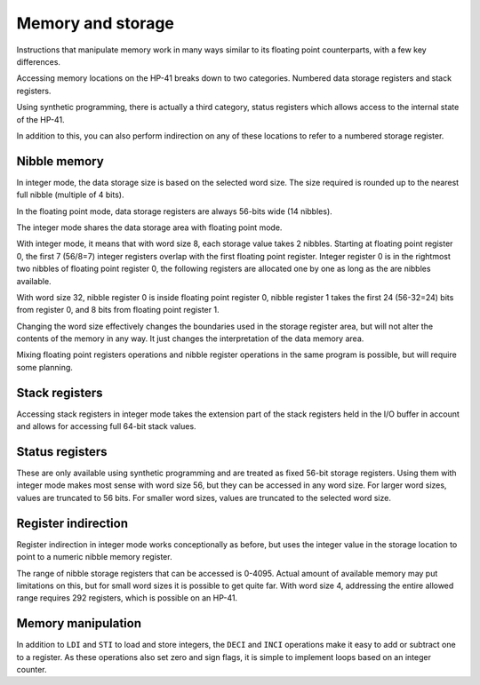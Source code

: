 
******************
Memory and storage
******************

Instructions that manipulate memory work in many ways similar to its floating point counterparts, with a few key differences.

Accessing memory locations on the HP-41 breaks down to two categories. Numbered data storage registers and stack registers.

Using synthetic programming, there is actually a third category, status registers which allows access to the internal state of the HP-41.

In addition to this, you can also perform indirection on any of these locations to refer to a numbered storage register.


.. index:: nibble memory, storage memory, memory; nibble, memory; storage

Nibble memory
=============

In integer mode, the data storage size is based on the selected word size. The size required is rounded up to the nearest full nibble (multiple of 4 bits).

In the floating point mode, data storage registers are always 56-bits wide (14 nibbles).

The integer mode shares the data storage area with floating point mode.

With integer mode, it means that with word size 8, each storage value takes 2 nibbles. Starting at floating point register 0, the first 7 (56/8=7) integer registers overlap with the first floating point register. Integer register 0 is in the rightmost two nibbles of floating point register 0, the following registers are allocated one by one as long as the are nibbles available.

With word size 32, nibble register 0 is inside floating point register 0, nibble register 1 takes the first 24 (56-32=24) bits from register 0, and 8 bits from floating point register 1.

Changing the word size effectively changes the boundaries used in the storage register area, but will not alter the contents of the memory in any way. It just changes the interpretation of the data memory area.

Mixing floating point registers operations and nibble register operations in the same program is possible, but will require some planning.


.. index:: stack registers, registers; stack

Stack registers
===============

Accessing stack registers in integer mode takes the extension part of the stack registers held in the I/O buffer in account and allows for accessing full 64-bit stack values.


.. index:: status registers, registers; status

Status registers
================

These are only available using synthetic programming and are treated as fixed 56-bit storage registers. Using them with integer mode makes most sense with word size 56, but they can be accessed in any word size. For larger word sizes, values are truncated to 56 bits. For smaller word sizes, values are truncated to the selected word size.


.. index:: register indirection, indirection; register

Register indirection
====================

Register indirection in integer mode works conceptionally as before, but uses the integer value in the storage location to point to a numeric nibble memory register.

The range of nibble storage registers that can be accessed is 0-4095. Actual amount of available memory may put limitations on this, but for small word sizes it is possible to get quite far. With word size 4, addressing the entire allowed range requires 292 registers, which is possible on an HP-41.


Memory manipulation
===================

In addition to ``LDI`` and ``STI`` to load and store integers, the ``DECI`` and ``INCI`` operations make it easy to add or subtract one to a register. As these operations also set zero and sign flags, it is simple to implement loops based on an integer counter.
